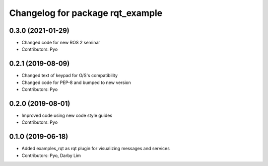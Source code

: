 ^^^^^^^^^^^^^^^^^^^^^^^^^^^^^^^^^
Changelog for package rqt_example
^^^^^^^^^^^^^^^^^^^^^^^^^^^^^^^^^

0.3.0 (2021-01-29)
------------------
* Changed code for new ROS 2 seminar
* Contributors: Pyo

0.2.1 (2019-08-09)
------------------
* Changed text of keypad for O/S's compatibility
* Changed code for PEP-8 and bumped to new version
* Contributors: Pyo

0.2.0 (2019-08-01)
------------------
* Improved code using new code style guides
* Contributors: Pyo

0.1.0 (2019-06-18)
------------------
* Added examples_rqt as rqt plugin for visualizing messages and services
* Contributors: Pyo, Darby Lim
